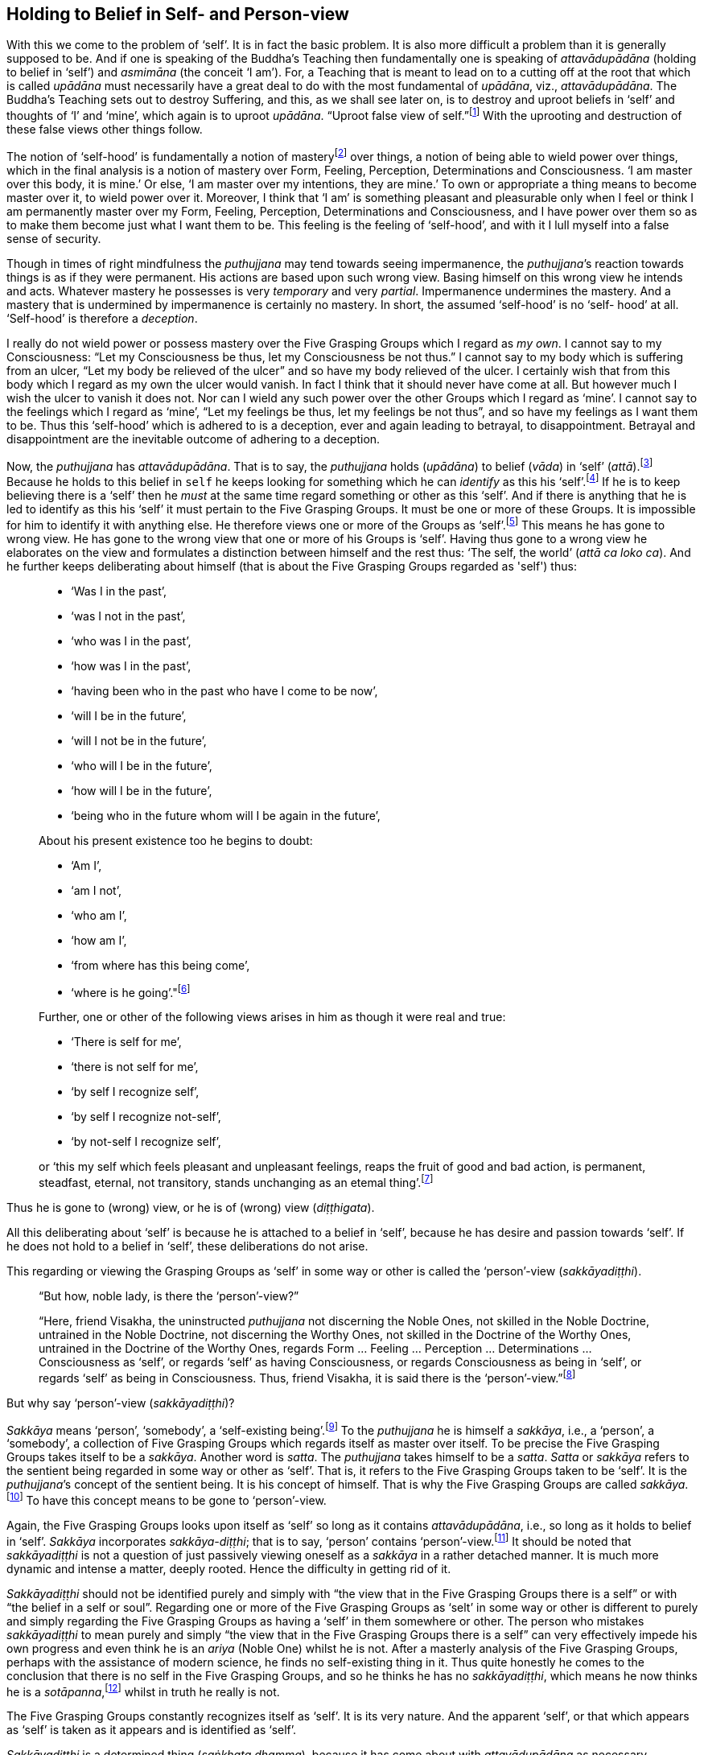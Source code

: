 [[holding-to-belief-in-self--and-person-view]]
Holding to Belief in Self- and Person-view
------------------------------------------

With this we come to the problem of ‘self’. It is in fact the basic
problem. It is also more difficult a problem than it is generally
supposed to be. And if one is speaking of the Buddha’s Teaching then
fundamentally one is speaking of _attavādupādāna_ (holding to belief in
‘self’) and _asmimāna_ (the conceit ‘I am’). For, a Teaching that is
meant to lead on to a cutting off at the root that which is called
_upādāna_ must necessarily have a great deal to do with the most
fundamental of __upādāna__, viz., __attavādupādāna__. The Buddha’s
Teaching sets out to destroy Suffering, and this, as we shall see later
on, is to destroy and uproot beliefs in ‘self’ and thoughts of ‘I’ and
‘mine’, which again is to uproot __upādāna__. “Uproot false view of
seIf.”footnote:[Sutta Nipāta 1119.] With the uprooting and destruction
of these false views other things follow.

The notion of ‘self-hood’ is fundamentally a notion of
masteryfootnote:[The Pali word is __vasa__. See Majjhima Nikāya 35.]
over things, a notion of being able to wield power over things, which in
the final analysis is a notion of mastery over Form, Feeling,
Perception, Determinations and Consciousness. ‘I am master over this
body, it is mine.’ Or else, ‘I am master over my intentions, they are
mine.’ To own or appropriate a thing means to become master over it, to
wield power over it. Moreover, I think that ‘I am’ is something pleasant
and pleasurable only when I feel or think I am permanently master over
my Form, Feeling, Perception, Determinations and Consciousness, and I
have power over them so as to make them become just what I want them to
be. This feeling is the feeling of ‘self-hood’, and with it I lull
myself into a false sense of security.

Though in times of right mindfulness the _puthujjana_ may tend towards
seeing impermanence, the __puthujjana__’s reaction towards things is as
if they were permanent. His actions are based upon such wrong view.
Basing himself on this wrong view he intends and acts. Whatever mastery
he possesses is very _temporary_ and very __partial__. Impermanence
undermines the mastery. And a mastery that is undermined by impermanence
is certainly no mastery. In short, the assumed ‘self-hood’ is no ‘self-
hood’ at all. ‘Self-hood’ is therefore a __deception__.

I really do not wield power or possess mastery over the Five Grasping
Groups which I regard as __my own__. I cannot say to my Consciousness:
“Let my Consciousness be thus, let my Consciousness be not thus.” I
cannot say to my body which is suffering from an ulcer, “Let my body be
relieved of the ulcer” and so have my body relieved of the ulcer. I
certainly wish that from this body which I regard as my own the ulcer
would vanish. In fact I think that it should never have come at all. But
however much I wish the ulcer to vanish it does not. Nor can I wield any
such power over the other Groups which I regard as ‘mine’. I cannot say
to the feelings which I regard as ‘mine’, “Let my feelings be thus, let
my feelings be not thus”, and so have my feelings as I want them to be.
Thus this ‘self-hood’ which is adhered to is a deception, ever and again
leading to betrayal, to disappointment. Betrayal and disappointment are
the inevitable outcome of adhering to a deception.

Now, the _puthujjana_ has __attavādupādāna__. That is to say, the
_puthujjana_ holds (__upādāna__) to belief (__vāda__) in ‘self’
(__attā__).footnote:[“Holding to belief in ‘self’” essentially means
holding to belief in a master.] Because he holds to this belief in
`self` he keeps looking for something which he can _identify_ as this
his ‘self’.footnote:[To “identify something as his ‘self’” essentially
means to identify something as that thing over which he is master.] If
he is to keep believing there is a ‘self’ then he _must_ at the same
time regard something or other as this ‘self’. And if there is anything
that he is led to identify as this his ‘self’ it must pertain to the
Five Grasping Groups. It must be one or more of these Groups. It is
impossible for him to identify it with anything else. He therefore views
one or more of the Groups as ‘self’.footnote:[To view the Groups as
‘self’ essentially means to regard that ‘I am master over the Groups’.
‘The Groups are my self’ means ‘I am master over my Groups’.] This means
he has gone to wrong view. He has gone to the wrong view that one or
more of his Groups is ‘self’. Having thus gone to a wrong view he
elaborates on the view and formulates a distinction between himself and
the rest thus: ‘The self, the world’ (__attā ca loko ca__). And he
further keeps deliberating about himself (that is about the Five
Grasping Groups regarded as 'self') thus:

____
* ‘Was I in the past’,
* ‘was I not in the past’,
* ‘who was I in the past’,
* ‘how was I in the past’,
* ‘having been who in the past who have I come to be now’,
* ‘will I be in the future’,
* ‘will I not be in the future’,
* ‘who will I be in the future’,
* ‘how will I be in the future’,
* ‘being who in the future whom will I be again in the future’,

About his present existence too he begins to doubt:

* ‘Am I’,
* ‘am I not’,
* ‘who am I’,
* ‘how am I’,
* ‘from where has this being come’,
* ‘where is he going’."footnote:[Majjhima Nikāya 2.]

Further, one or other of the following views arises in him as though it
were real and true:

* ‘There is self for me’,
* ‘there is not self for me’,
* ‘by self I recognize self’,
* ‘by self I recognize not-self’,
* ‘by not-self I recognize self’,

or ‘this my self which feels pleasant and unpleasant feelings, reaps the
fruit of good and bad action, is permanent, steadfast, eternal, not
transitory, stands unchanging as an etemal thing’.footnote:[Majjhima
Nikāya 2.]
____

Thus he is gone to (wrong) view, or he is of (wrong) view
(__diṭṭhigata__).

All this deliberating about ‘self’ is because he is attached to a belief
in ‘self’, because he has desire and passion towards ‘self’. If he does
not hold to a belief in ‘self’, these deliberations do not arise.

This regarding or viewing the Grasping Groups as ‘self’ in some way or
other is called the ‘person’-view (__sakkāyadiṭṭhi__).

____
“But how, noble lady, is there the ‘person’-view?”

“Here, friend Visakha, the uninstructed _puthujjana_ not discerning the
Noble Ones, not skilled in the Noble Doctrine, untrained in the Noble
Doctrine, not discerning the Worthy Ones, not skilled in the Doctrine of
the Worthy Ones, untrained in the Doctrine of the Worthy Ones, regards
Form … Feeling … Perception … Determinations … Consciousness as ‘self’,
or regards ‘self’ as having Consciousness, or regards Consciousness as
being in ‘self’, or regards ‘self’ as being in Consciousness. Thus,
friend Visakha, it is said there is the
‘person’-view.”footnote:[Majjhima Nikāya 44.]
____

But why say ‘person’-view (__sakkāyadiṭṭhi__)?

_Sakkāya_ means ‘person’, ‘somebody’, a ‘self-existing
being’.footnote:[It does not matter very much what word we use as the
English equivalent of the Pali word __sakkāya__. The fact is that
whatever word we use to denote _sakkāya_ will equally baffle the
individual who does not understand its meaning. What is needed is not so
much a precise English equivalent for the word _sakkāya_ as much as
understanding what it refers to.] To the _puthujjana_ he is himself a
__sakkāya__, i.e., a ‘person’, a ‘somebody’, a collection of Five
Grasping Groups which regards itself as master over itself. To be
precise the Five Grasping Groups takes itself to be a __sakkāya__.
Another word is __satta__. The _puthujjana_ takes himself to be a
__satta__. _Satta_ or _sakkāya_ refers to the sentient being regarded in
some way or other as ‘self’. That is, it refers to the Five Grasping
Groups taken to be ‘self’. It is the __puthujjana__’s concept of the
sentient being. It is his concept of himself. That is why the Five
Grasping Groups are called __sakkāya__.footnote:[“What, monks, is the
__sakkāya__? The Five Grasping Groups are to be so called.” (Saṃyutta
Nikāya III, Khandha Saṃyutta, Anta Vagga, Sutta No. 3.)] To have this
concept means to be gone to ‘person’-view.

Again, the Five Grasping Groups looks upon itself as ‘self’ so long as
it contains __attavādupādāna__, i.e., so long as it holds to belief in
‘self’. _Sakkāya_ incorporates __sakkāya-diṭṭhi__; that is to say,
‘person’ contains ‘person’-view.footnote:[This statement is not fully
applicable to the __sotāpanna__, and higher __sekhas__. To the extent
that thoughts of ‘I’ and ‘mine’ and the deception ‘self’ arise in them,
they are still __sakkāya__. But they know that regarding anything as ‘I
am’ or as ‘mine’ or as ‘self’ is wrong. Therefore they do not hold to
any belief in ‘self’. Thus they have no __attavādupādāna__, and to that
extent have no _sakkāyadiṭṭhi_ also. See footnote on page 135. FIXME:
add link] It should be noted that _sakkāyadiṭṭhi_ is not a question of
just passively viewing oneself as a _sakkāya_ in a rather detached
manner. It is much more dynamic and intense a matter, deeply rooted.
Hence the difficulty in getting rid of it.

_Sakkāyadiṭṭhi_ should not be identified purely and simply with “the
view that in the Five Grasping Groups there is a self” or with “the
belief in a self or soul”. Regarding one or more of the Five Grasping
Groups as ‘selt’ in some way or other is different to purely and simply
regarding the Five Grasping Groups as having a ‘self’ in them somewhere
or other. The person who mistakes _sakkāyadiṭṭhi_ to mean purely and
simply “the view that in the Five Grasping Groups there is a self” can
very effectively impede his own progress and even think he is an _ariya_
(Noble One) whilst he is not. After a masterly analysis of the Five
Grasping Groups, perhaps with the assistance of modern science, he finds
no self-existing thing in it. Thus quite honestly he comes to the
conclusion that there is no self in the Five Grasping Groups, and so he
thinks he has no __sakkāyadiṭṭhi__, which means he now thinks he is a
__sotāpanna__,footnote:[See Chapter XV for definition of the
__sotāpanna__. At this stage it would be sufficient to know that the
_sotāpanna_ is not a _puthujjana_ and that he is therefore an __ariya__,
i.e. he is a Noble.] whilst in truth he really is not.

The Five Grasping Groups constantly recognizes itself as ‘self’. It is
its very nature. And the apparent ‘self’, or that which appears as
‘self’ is taken as it appears and is identified as ‘self’.

_Sakkāyadiṭṭhi_ is a determined thing (__saṅkhata dhamma__), because it
has come about with _attavādupādāna_ as necessary condition. Here,
_attavādupādana_ is a __saṅkhāra__. As a _saṅkhāra_ it is the necessary
condition for __sakkāyadiṭṭhi__. without _attavādupādāna_ there can be
no __sakkāyadiṭṭhi__. Because the _puthujjana_ holds to belief in ‘self’
he views the Five Grasping Groups (or one or more of them) as this
‘self’ which he believes in.

On the other hand, if there is no holding to belief in ‘self’, then
there can be no __sakkāyadiṭṭhi__, because then no identification or
regarding of anything as ‘self’ will arise. The _puthujjana_ does not
see this. He does not see that his _sakkāyadiṭṭhi_ is dependent on a
_saṅkhāra_ and that all _saṅkhāras_ are __impermanent__. But if he sees
that the _saṅkhāra_ called holding to belief in ‘self’
(__attavādupādāna__) is impermanent then the _saṅkhāra_ will cease, and
he will no longer be deceived into believing in any ‘self’. When
_attavādupādāna_ ceases his identification of the sentient being as self
ceases, which means _sakkāyadiṭṭhi_ ceases and he ceases to be a
__puthujjana__. He has then crossed from the plane of the _puthujjana_
(__puthujjana bhūmi__) to the plane of the Noble (__ariya bhūmi__).

Of the three notions ‘This is mine, this am I, this is my self’, the
most fundamental one is ‘__this is mine__’. In the Discourse on __The
Fundamentals of All Things__footnote:[Majjhima Nikāya I] the Buddha
narrates at length the many things that the _puthujjana_ takes to be
‘mine’. He does _not_ include the other two notions of ‘I’ and ‘self’ at
all in this Discourse.

Further, in the __Ananda Sutta__footnote:[Saṃyutta Nikāya III, Khandha
Saṃyutta, Thera Vagga, Sutta No. 1.] we have the following:

“By grasping Form is there ‘I am’, not by not-grasping (__rūpam upādāya
asmīti hoti no anupādāya__). By grasping Feeling … Perception …
Determinations … Consciousness is there ‘I am’, not by not-grasping.”

This too indicates that ‘mine’ (which is essentially the same as what
has been referred to in the _Sutta_ as grasping) is more fundamental
than ‘I’, and that for ‘I’ to be present ‘mine’ must be present.

It is of great _practical_ importance to see that ‘mine’ is the most
fundamental of these three notions ‘mine’, ‘I’ and ‘self’. The
_puthujjana’s_ constant thinking is a thinking that something is
__his__. In fact there is nothing more fundamental than this about his
experience. And he must seek to understand this state of affairs in his
own experience itself. The notions ‘I’ and ‘self’ do not take the same
stature as the notion ‘mine’. When he, the __puthujjana__, is conscious
of a feeling, he is always conscious of it as _my_ feeling. It is this
consideration ‘mine’ that leads the _puthujjana_ on.

The __puthujjana__, however, works with the assumption that the
fundamental is ‘I’ and not ‘mine’. Since _he_ exists, he thinks things
are __his__. “__Since ‘I’__ exist, things are __mine__.” But the
fundamental condition, the Buddha points out, is ‘mine’. The
_puthujjana_ having Grasping Consicousness, things _present_ themselves
to him as __‘mine’__. And this state of affairs further _points_ to a
subject to _whom_ they are present. That is, they point to an ‘I’. The
correct position is therefore: _Since things are ‘mine’, ‘I’ exist._

The _puthujjana_ then begins to wonder what precisely this ‘I’ is. He
begins to reflect upon the ‘I’. And when he so reflects he sees a
‘self’; that is to say, he sees a mastery over things. A ‘self’ appears
before him as he reflects, just as ‘water’ appears to the deer when it
gazes upon the sun shining on the sand. ’Mine’ being present all the
time, this ‘self’ also appears as ‘__my__ self’.

Finally, the _puthujjana_ – holding to belief in ‘self’ all the time –
tries to identify this ‘self’. But he can identify it with nothing else
other than one or more of the Five Grasping Groups. He therefore
proceeds to regard or view one or more of the Groups as ‘self’ – more
precisely, as ‘my self’. He thinks ‘The Groups are myself’, meaning
fundamentally, ‘I am master over my Groups’. Thus he has
__sakkāyadiṭṭhi__.

The notion of ‘self’ is secondary to ‘mine’ and ‘I’. It is like a coarse
layer that lies over the conceit ‘I am’. Before getting rid of the
conceit ‘I am’ (__asmimāna__), holding to belief in ‘self’ is got rid
of. The Ariyan disciple (who is a __sotāpanna__), seeing fully well how
_sakkāyadiṭṭhi_ arises, has got rid of it. That is to say, he no longer
regards anything as ‘selt’. But until he becomes Arahat the subtle
conceit ‘I’ still remains in him. It is only the Arahat who is utterly
freed of ‘I’ and ‘mine’ too.
